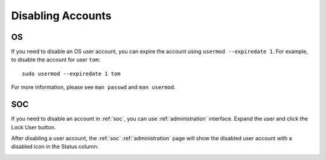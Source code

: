 .. _disabling-accounts:

Disabling Accounts
==================

OS
--

If you need to disable an OS user account, you can expire the account using ``usermod --expiredate 1``.  For example, to disable the account for user ``tom``:

::

    sudo usermod --expiredate 1 tom

For more information, please see ``man passwd`` and ``man usermod``.

SOC
---

If you need to disable an account in :ref:`soc`, you can use :ref:`administration` interface. Expand the user and click the Lock User button.

After disabling a user account, the :ref:`soc` :ref:`administration` page will show the disabled user account with a disabled icon in the Status column:

.. image:: images/users.png
  :target: _images/users.png


